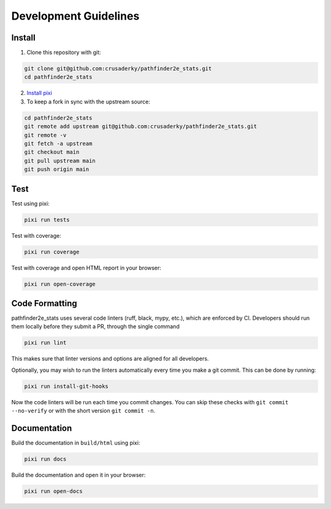 Development Guidelines
======================

Install
-------

1. Clone this repository with git:

.. code-block:: bash

     git clone git@github.com:crusaderky/pathfinder2e_stats.git
     cd pathfinder2e_stats

2. `Install pixi <https://pixi.sh/latest/#installation>`_
3. To keep a fork in sync with the upstream source:

.. code-block:: bash

   cd pathfinder2e_stats
   git remote add upstream git@github.com:crusaderky/pathfinder2e_stats.git
   git remote -v
   git fetch -a upstream
   git checkout main
   git pull upstream main
   git push origin main

Test
----

Test using pixi:

.. code-block:: bash

   pixi run tests

Test with coverage:

.. code-block:: bash

   pixi run coverage

Test with coverage and open HTML report in your browser:

.. code-block:: bash

   pixi run open-coverage

Code Formatting
---------------

pathfinder2e_stats uses several code linters (ruff, black, mypy, etc.), which are
enforced by CI. Developers should run them locally before they submit a PR, through the
single command

.. code-block:: bash

    pixi run lint

This makes sure that linter versions and options are aligned for all developers.

Optionally, you may wish to run the linters automatically every time you make a
git commit. This can be done by running:

.. code-block:: bash

   pixi run install-git-hooks

Now the code linters will be run each time you commit changes.
You can skip these checks with ``git commit --no-verify`` or with
the short version ``git commit -n``.

Documentation
-------------

Build the documentation in ``build/html`` using pixi:

.. code-block:: bash

    pixi run docs

Build the documentation and open it in your browser:

.. code-block:: bash

    pixi run open-docs
